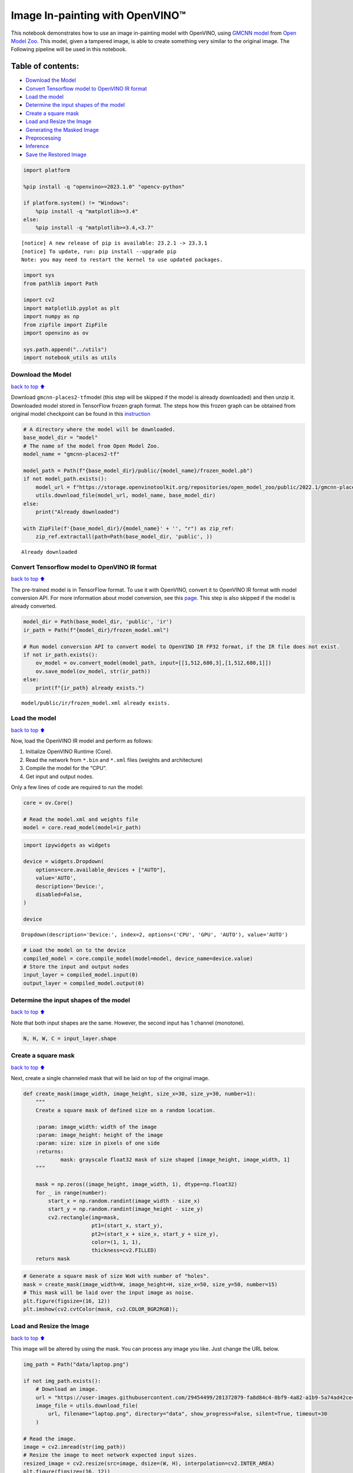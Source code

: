 Image In-painting with OpenVINO™
--------------------------------

This notebook demonstrates how to use an image in-painting model with
OpenVINO, using `GMCNN
model <https://github.com/shepnerd/inpainting_gmcnn>`__ from `Open Model
Zoo <https://github.com/openvinotoolkit/open_model_zoo/>`__. This model,
given a tampered image, is able to create something very similar to the
original image. The Following pipeline will be used in this notebook.
|pipeline|

Table of contents:
^^^^^^^^^^^^^^^^^^

-  `Download the Model <#download-the-model>`__
-  `Convert Tensorflow model to OpenVINO IR
   format <#convert-tensorflow-model-to-openvino-ir-format>`__
-  `Load the model <#load-the-model>`__
-  `Determine the input shapes of the
   model <#determine-the-input-shapes-of-the-model>`__
-  `Create a square mask <#create-a-square-mask>`__
-  `Load and Resize the Image <#load-and-resize-the-image>`__
-  `Generating the Masked Image <#generating-the-masked-image>`__
-  `Preprocessing <#preprocessing>`__
-  `Inference <#inference>`__
-  `Save the Restored Image <#save-the-restored-image>`__

.. |pipeline| image:: https://user-images.githubusercontent.com/4547501/165792473-ba784c0d-0a37-409f-a5f6-bb1849c1d140.png

.. code:: ipython3

    import platform
    
    %pip install -q "openvino>=2023.1.0" "opencv-python"
    
    if platform.system() != "Windows":
        %pip install -q "matplotlib>=3.4"
    else:
        %pip install -q "matplotlib>=3.4,<3.7"


.. parsed-literal::

    
    [notice] A new release of pip is available: 23.2.1 -> 23.3.1
    [notice] To update, run: pip install --upgrade pip
    Note: you may need to restart the kernel to use updated packages.


.. code:: ipython3

    import sys
    from pathlib import Path
    
    import cv2
    import matplotlib.pyplot as plt
    import numpy as np
    from zipfile import ZipFile
    import openvino as ov
    
    sys.path.append("../utils")
    import notebook_utils as utils

Download the Model
~~~~~~~~~~~~~~~~~~

`back to top ⬆️ <#table-of-contents>`__

Download ``gmcnn-places2-tf``\ model (this step will be skipped if the
model is already downloaded) and then unzip it. Downloaded model stored
in TensorFlow frozen graph format. The steps how this frozen graph can
be obtained from original model checkpoint can be found in this
`instruction <https://docs.openvino.ai/2024/omz_models_model_gmcnn_places2_tf.html#steps-to-reproduce-conversion-to-frozen-graph>`__

.. code:: ipython3

    # A directory where the model will be downloaded.
    base_model_dir = "model"
    # The name of the model from Open Model Zoo.
    model_name = "gmcnn-places2-tf"
    
    model_path = Path(f"{base_model_dir}/public/{model_name}/frozen_model.pb")
    if not model_path.exists():
        model_url = f"https://storage.openvinotoolkit.org/repositories/open_model_zoo/public/2022.1/gmcnn-places2-tf/{model_name}.zip"
        utils.download_file(model_url, model_name, base_model_dir)
    else:
        print("Already downloaded")
    
    with ZipFile(f'{base_model_dir}/{model_name}' + '', "r") as zip_ref:
        zip_ref.extractall(path=Path(base_model_dir, 'public', ))


.. parsed-literal::

    Already downloaded


Convert Tensorflow model to OpenVINO IR format
~~~~~~~~~~~~~~~~~~~~~~~~~~~~~~~~~~~~~~~~~~~~~~

`back to top ⬆️ <#table-of-contents>`__

The pre-trained model is in TensorFlow format. To use it with OpenVINO,
convert it to OpenVINO IR format with model conversion API. For more
information about model conversion, see this
`page <https://docs.openvino.ai/2024/openvino-workflow/model-preparation.html>`__.
This step is also skipped if the model is already converted.

.. code:: ipython3

    model_dir = Path(base_model_dir, 'public', 'ir')
    ir_path = Path(f"{model_dir}/frozen_model.xml")
    
    # Run model conversion API to convert model to OpenVINO IR FP32 format, if the IR file does not exist.
    if not ir_path.exists():
        ov_model = ov.convert_model(model_path, input=[[1,512,680,3],[1,512,680,1]])
        ov.save_model(ov_model, str(ir_path))
    else:
        print(f"{ir_path} already exists.")


.. parsed-literal::

    model/public/ir/frozen_model.xml already exists.


Load the model
~~~~~~~~~~~~~~

`back to top ⬆️ <#table-of-contents>`__

Now, load the OpenVINO IR model and perform as follows:

1. Initialize OpenVINO Runtime (Core).
2. Read the network from ``*.bin`` and ``*.xml`` files (weights and
   architecture)
3. Compile the model for the “CPU”.
4. Get input and output nodes.

Only a few lines of code are required to run the model:

.. code:: ipython3

    core = ov.Core()
    
    # Read the model.xml and weights file
    model = core.read_model(model=ir_path)

.. code:: ipython3

    import ipywidgets as widgets
    
    device = widgets.Dropdown(
        options=core.available_devices + ["AUTO"],
        value='AUTO',
        description='Device:',
        disabled=False,
    )
    
    device




.. parsed-literal::

    Dropdown(description='Device:', index=2, options=('CPU', 'GPU', 'AUTO'), value='AUTO')



.. code:: ipython3

    # Load the model on to the device
    compiled_model = core.compile_model(model=model, device_name=device.value)
    # Store the input and output nodes
    input_layer = compiled_model.input(0)
    output_layer = compiled_model.output(0)

Determine the input shapes of the model
~~~~~~~~~~~~~~~~~~~~~~~~~~~~~~~~~~~~~~~

`back to top ⬆️ <#table-of-contents>`__

Note that both input shapes are the same. However, the second input has
1 channel (monotone).

.. code:: ipython3

    N, H, W, C = input_layer.shape

Create a square mask
~~~~~~~~~~~~~~~~~~~~

`back to top ⬆️ <#table-of-contents>`__

Next, create a single channeled mask that will be laid on top of the
original image.

.. code:: ipython3

    def create_mask(image_width, image_height, size_x=30, size_y=30, number=1):
        """
        Create a square mask of defined size on a random location.
    
        :param: image_width: width of the image
        :param: image_height: height of the image
        :param: size: size in pixels of one side
        :returns:
                mask: grayscale float32 mask of size shaped [image_height, image_width, 1]
        """
    
        mask = np.zeros((image_height, image_width, 1), dtype=np.float32)
        for _ in range(number):
            start_x = np.random.randint(image_width - size_x)
            start_y = np.random.randint(image_height - size_y)
            cv2.rectangle(img=mask,
                          pt1=(start_x, start_y),
                          pt2=(start_x + size_x, start_y + size_y),
                          color=(1, 1, 1),
                          thickness=cv2.FILLED)
        return mask

.. code:: ipython3

    # Generate a square mask of size WxH with number of "holes".
    mask = create_mask(image_width=W, image_height=H, size_x=50, size_y=50, number=15)
    # This mask will be laid over the input image as noise.
    plt.figure(figsize=(16, 12))
    plt.imshow(cv2.cvtColor(mask, cv2.COLOR_BGR2RGB));



.. image:: image-inpainting-with-output_files/image-inpainting-with-output_15_0.png


Load and Resize the Image
~~~~~~~~~~~~~~~~~~~~~~~~~

`back to top ⬆️ <#table-of-contents>`__

This image will be altered by using the mask. You can process any image
you like. Just change the URL below.

.. code:: ipython3

    img_path = Path("data/laptop.png")
    
    if not img_path.exists():
        # Download an image.
        url = "https://user-images.githubusercontent.com/29454499/281372079-fa8d84c4-8bf9-4a82-a1b9-5a74ad42ce47.png"
        image_file = utils.download_file(
            url, filename="laptop.png", directory="data", show_progress=False, silent=True, timeout=30
        )
    
    # Read the image.
    image = cv2.imread(str(img_path))
    # Resize the image to meet network expected input sizes.
    resized_image = cv2.resize(src=image, dsize=(W, H), interpolation=cv2.INTER_AREA)
    plt.figure(figsize=(16, 12))
    plt.imshow(cv2.cvtColor(resized_image, cv2.COLOR_BGR2RGB));



.. image:: image-inpainting-with-output_files/image-inpainting-with-output_17_0.png


Generating the Masked Image
~~~~~~~~~~~~~~~~~~~~~~~~~~~

`back to top ⬆️ <#table-of-contents>`__

This multiplication of the image and the mask gives the result of the
masked image layered on top of the original image. The ``masked_image``
will be the first input to the GMCNN model.

.. code:: ipython3

    # Generating a masked image.
    masked_image = (resized_image * (1 - mask) + 255 * mask).astype(np.uint8)
    plt.figure(figsize=(16, 12))
    plt.imshow(cv2.cvtColor(masked_image, cv2.COLOR_BGR2RGB));



.. image:: image-inpainting-with-output_files/image-inpainting-with-output_19_0.png


Preprocessing
~~~~~~~~~~~~~

`back to top ⬆️ <#table-of-contents>`__

The model expects the input dimensions to be ``NHWC``.

-  masked_image.shape = (512,680,3) —–> model expects = (1,512,680,3)
-  resized_mask.shape = (512,680,1) —–> model expects = (1,512,680,1)

.. code:: ipython3

    masked_image = masked_image[None, ...]
    mask = mask[None, ...]

Inference
~~~~~~~~~

`back to top ⬆️ <#table-of-contents>`__

Do inference with the given masked image and the mask. Then, show the
restored image.

.. code:: ipython3

    result = compiled_model([ov.Tensor(masked_image.astype(np.float32)), ov.Tensor(mask.astype(np.float32))])[output_layer]
    result = result.squeeze().astype(np.uint8)
    plt.figure(figsize=(16, 12))
    plt.imshow(cv2.cvtColor(result, cv2.COLOR_BGR2RGB));



.. image:: image-inpainting-with-output_files/image-inpainting-with-output_23_0.png


Save the Restored Image
~~~~~~~~~~~~~~~~~~~~~~~

`back to top ⬆️ <#table-of-contents>`__

Save the restored image to the data directory to download it.

.. code:: ipython3

    cv2.imwrite("data/laptop_restored.png", result);
